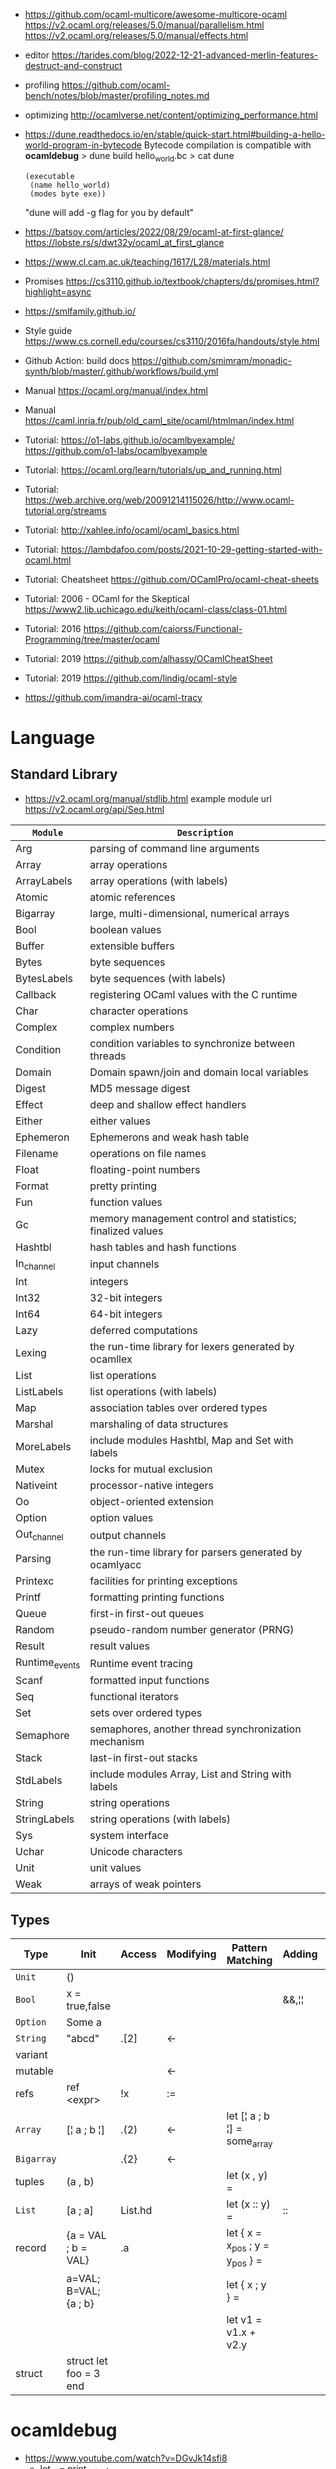 - https://github.com/ocaml-multicore/awesome-multicore-ocaml
  https://v2.ocaml.org/releases/5.0/manual/parallelism.html
  https://v2.ocaml.org/releases/5.0/manual/effects.html
- editor https://tarides.com/blog/2022-12-21-advanced-merlin-features-destruct-and-construct
- profiling https://github.com/ocaml-bench/notes/blob/master/profiling_notes.md
- optimizing http://ocamlverse.net/content/optimizing_performance.html
- https://dune.readthedocs.io/en/stable/quick-start.html#building-a-hello-world-program-in-bytecode
  Bytecode compilation is compatible with *ocamldebug*
  > dune build hello_world.bc
  > cat dune
  #+begin_src elisp
    (executable
     (name hello_world)
     (modes byte exe))
  #+end_src
  "dune will add -g flag for you by default"
- https://batsov.com/articles/2022/08/29/ocaml-at-first-glance/
  https://lobste.rs/s/dwt32y/ocaml_at_first_glance
- https://www.cl.cam.ac.uk/teaching/1617/L28/materials.html
- Promises https://cs3110.github.io/textbook/chapters/ds/promises.html?highlight=async
- https://smlfamily.github.io/
- Style guide https://www.cs.cornell.edu/courses/cs3110/2016fa/handouts/style.html
- Github Action: build docs
  https://github.com/smimram/monadic-synth/blob/master/.github/workflows/build.yml
- Manual https://ocaml.org/manual/index.html
- Manual https://caml.inria.fr/pub/old_caml_site/ocaml/htmlman/index.html
- Tutorial:
  https://o1-labs.github.io/ocamlbyexample/
  https://github.com/o1-labs/ocamlbyexample
- Tutorial: https://ocaml.org/learn/tutorials/up_and_running.html
- Tutorial: https://web.archive.org/web/20091214115026/http://www.ocaml-tutorial.org/streams
- Tutorial: http://xahlee.info/ocaml/ocaml_basics.html
- Tutorial: https://lambdafoo.com/posts/2021-10-29-getting-started-with-ocaml.html
- Tutorial: Cheatsheet https://github.com/OCamlPro/ocaml-cheat-sheets
- Tutorial: 2006 - OCaml for the Skeptical https://www2.lib.uchicago.edu/keith/ocaml-class/class-01.html
- Tutorial: 2016 https://github.com/caiorss/Functional-Programming/tree/master/ocaml
- Tutorial: 2019 https://github.com/alhassy/OCamlCheatSheet
- Tutorial: 2019 https://github.com/lindig/ocaml-style
- https://github.com/imandra-ai/ocaml-tracy
* Language
** Standard Library
- https://v2.ocaml.org/manual/stdlib.html
  example module url https://v2.ocaml.org/api/Seq.html
|----------------+------------------------------------------------------------|
| =Module=       | =Description=                                              |
|----------------+------------------------------------------------------------|
| Arg            | parsing of command line arguments                          |
| Array          | array operations                                           |
| ArrayLabels    | array operations (with labels)                             |
| Atomic         | atomic references                                          |
| Bigarray       | large, multi-dimensional, numerical arrays                 |
| Bool           | boolean values                                             |
| Buffer         | extensible buffers                                         |
| Bytes          | byte sequences                                             |
| BytesLabels    | byte sequences (with labels)                               |
| Callback       | registering OCaml values with the C runtime                |
| Char           | character operations                                       |
| Complex        | complex numbers                                            |
| Condition      | condition variables to synchronize between threads         |
| Domain         | Domain spawn/join and domain local variables               |
| Digest         | MD5 message digest                                         |
| Effect         | deep and shallow effect handlers                           |
| Either         | either values                                              |
| Ephemeron      | Ephemerons and weak hash table                             |
| Filename       | operations on file names                                   |
| Float          | floating-point numbers                                     |
| Format         | pretty printing                                            |
| Fun            | function values                                            |
| Gc             | memory management control and statistics; finalized values |
| Hashtbl        | hash tables and hash functions                             |
| In_channel     | input channels                                             |
| Int            | integers                                                   |
| Int32          | 32-bit integers                                            |
| Int64          | 64-bit integers                                            |
| Lazy           | deferred computations                                      |
| Lexing         | the run-time library for lexers generated by ocamllex      |
| List           | list operations                                            |
| ListLabels     | list operations (with labels)                              |
| Map            | association tables over ordered types                      |
| Marshal        | marshaling of data structures                              |
| MoreLabels     | include modules Hashtbl, Map and Set with labels           |
| Mutex          | locks for mutual exclusion                                 |
| Nativeint      | processor-native integers                                  |
| Oo             | object-oriented extension                                  |
| Option         | option values                                              |
| Out_channel    | output channels                                            |
| Parsing        | the run-time library for parsers generated by ocamlyacc    |
| Printexc       | facilities for printing exceptions                         |
| Printf         | formatting printing functions                              |
| Queue          | first-in first-out queues                                  |
| Random         | pseudo-random number generator (PRNG)                      |
| Result         | result values                                              |
| Runtime_events | Runtime event tracing                                      |
| Scanf          | formatted input functions                                  |
| Seq            | functional iterators                                       |
| Set            | sets over ordered types                                    |
| Semaphore      | semaphores, another thread synchronization mechanism       |
| Stack          | last-in first-out stacks                                   |
| StdLabels      | include modules Array, List and String with labels         |
| String         | string operations                                          |
| StringLabels   | string operations (with labels)                            |
| Sys            | system interface                                           |
| Uchar          | Unicode characters                                         |
| Unit           | unit values                                                |
| Weak           | arrays of weak pointers                                    |
|----------------+------------------------------------------------------------|
** Types
|------------+------------------------+---------+-----------+---------------------------------+--------+----------------|
| Type       | Init                   | Access  | Modifying | Pattern Matching                | Adding | Appending      |
|------------+------------------------+---------+-----------+---------------------------------+--------+----------------|
| ~Unit~     | ()                     |         |           |                                 |        |                |
| ~Bool~     | x = true,false         |         |           |                                 | &&,¦¦  |                |
| ~Option~   | Some a                 |         |           |                                 |        |                |
| ~String~   | "abcd"                 | .[2]    | <-        |                                 |        | ^              |
| variant    |                        |         |           |                                 |        |                |
| mutable    |                        |         | <-        |                                 |        |                |
| refs       | ref <expr>             | !x      | :=        |                                 |        |                |
|------------+------------------------+---------+-----------+---------------------------------+--------+----------------|
| ~Array~    | [¦ a ; b ¦]            | .(2)    | <-        | let [¦ a ; b ¦] = some_array    |        |                |
| ~Bigarray~ |                        | .{2}    | <-        |                                 |        |                |
| tuples     | (a , b)                |         |           | let (x , y)  =                  |        |                |
| ~List~     | [a ; a]                | List.hd |           | let (x :: y) =                  | ::     | @, List.append |
| record     | {a = VAL ; b = VAL}    | .a      |           | let { x = x_pos ; y = y_pos } = |        |                |
|            | a=VAL; B=VAL; {a ; b}  |         |           | let { x ; y } =                 |        |                |
|            |                        |         |           | let v1 = v1.x + v2.y            |        |                |
| struct     | struct let foo = 3 end |         |           |                                 |        |                |
|------------+------------------------+---------+-----------+---------------------------------+--------+----------------|
* ocamldebug
- https://www.youtube.com/watch?v=DGvJk14sfi8
  - let _ = print_string;
  - #trace
  - restrict type for polymorphic functions
    - type annotations
  - ocamlc -g file.ml
    ocamldebug a.out
  - (odb) break @filename/module? LINE
    (odb) r
- https://ocaml.org/docs/debugging
  Using the debugger under Emacs
  > ocamlc -g uncaught.ml
  > ocamldebug a.out
  (ocd) (r)un
  (ocd) b
  (ocd) bt
  (ocd) info breakpoints
  (ocd) help break
  (ocd) (g)oto 0
  (ocd) (r)un
  (ocd) (p)rint VARIABLE
** Emacs
- https://v2.ocaml.org/releases/4.14/htmlman/debugger.html#s:inf-debugger
- Under Emacs you call the debugger using =ESC-x ocamldebug a.out=
- Then Emacs will send you directly to the file and character reported by the debugger,
  and you can step back and forth using =ESC-b= and =ESC-s=,
  you can set up break points using =CTRL-X space=, and so on...
** (ocd) help
(ocd) help
List of commands:
| address         | last           |
| backstep        | list           |
| backtrace       | load_printer   |
| break           | next           |
| bt              | pid            |
| cd              | previous       |
| complete        | print          |
| delete          | pwd            |
| directory       | quit           |
| display         | remove_printer |
| down            | reverse        |
| environment     | run            |
| finish          | set            |
| frame           | shell          |
| goto            | show           |
| help            | source         |
| info            | start          |
| install_printer | step           |
| kill            | up             |
* utop
- larger default prints
  https://www.reddit.com/r/ocaml/comments/72nlch/utop_disable_truncation/
  #print_lengh N;;
  #print_depth N;,
* Makefile
#+begin_src makefile
.PHONY: dev release deps test clean run install

dev:     ; opam exec -- dune build
release: ; opam exec -- dune build --profile release --build-dir _build_release

deps:  ; opam install . --deps-only --with-test
test:  ; opam exec -- dune runtest
clean: ; opam exec -- dune clean ; rm -rf _build_release _build
run:   ; opam exec -- dune exec ./src/main.exe

install: release
	install _build_release/default/src/main.exe $(HOME)/.newsboat/feeds/sql2rss
#+end_src
* Editor
- https://github.com/ocaml-ppx/ocamlformat/blob/main/doc/editor_setup.mld
- https://github.com/Gopiandcode/gopcaml-mode
  https://www.youtube.com/watch?v=vy6oGSk7A3s
  - needs emacs packages: merlin, ocp-indent, and tuareg
* Libraries
|---------------------------+-----+------------------------------------------------------------------|
| scientific library        | 1.1 | https://github.com/owlbarn/owl                                   |
| parser combinator         | 0.5 | https://github.com/inhabitedtype/angstrom                        |
| ppx json parser generator | 0.1 | https://github.com/ocaml-ppx/ppx_deriving_yojson                 |
| ppx generate cmdline      | 0.1 | https://github.com/hammerlab/ppx_deriving_cmdliner               |
| unicode support           | 0.1 | https://github.com/yoriyuki/Camomile                             |
|---------------------------+-----+------------------------------------------------------------------|
| async execution           | 0.1 | https://github.com/janestreet/async                              |
| multi-core                | 0.3 | https://github.com/ocaml-multicore/eio                           |
| promises/concurrent       | 0.6 | https://github.com/ocsigen/lwt                                   |
| multicore examples        | 0.1 | https://github.com/ocaml-multicore/awesome-multicore-ocaml       |
|---------------------------+-----+------------------------------------------------------------------|
| test                      | 0.3 | https://github.com/mirage/alcotest                               |
| test code coverage        | 0.2 | https://github.com/aantron/bisect_ppx                            |
| documentation             | 0.2 | https://github.com/ocaml/odoc                                    |
|---------------------------+-----+------------------------------------------------------------------|
| http client               | 0.1 | https://github.com/anmonteiro/piaf                               |
| http client (libcurl)     | 0.1 | https://github.com/ygrek/ocurl                                   |
| http client (lwt/async)   | 0.6 | https://github.com/mirage/ocaml-cohttp                           |
|---------------------------+-----+------------------------------------------------------------------|
| http server               |     | https://github.com/inhabitedtype/ocaml-webmachine                |
| http server               |     | https://github.com/mirage/ocaml-cohttp                           |
| http server               |     | https://github.com/dinosaure/multipart_form                      |
|---------------------------+-----+------------------------------------------------------------------|
| web framework             | 1.0 | https://github.com/aantron/dream                                 |
|                           |     | https://aantron.github.io/dream/                                 |
|---------------------------+-----+------------------------------------------------------------------|
| utils                     | 0.4 | https://github.com/ocaml-batteries-team/batteries-included       |
|                           |     | https://ocaml-batteries-team.github.io/batteries-included/hdoc2/ |
| utils                     | 0.4 | https://github.com/c-cube/ocaml-containers                       |
| utils                     | 0.6 | https://github.com/janestreet/base                               |
| utils                     | 0.9 | https://github.com/janestreet/core                               |
|---------------------------+-----+------------------------------------------------------------------|
| smtp client server        |     | https://github.com/janestreet/async_smtp                         |
| email parser              |     | https://github.com/janestreet/email_message                      |
|---------------------------+-----+------------------------------------------------------------------|
- https://github.com/ocaml-community/awesome-ocaml
- Project: LWT/Telegram bot https://github.com/quernd/SushiBot
- Project: Synth https://github.com/smimram/monadic-synth
- https://janmidtgaard.dk/quickcheck/index.html
- RPI https://github.com/dinosaure/gilbraltar
* Codebase
- https://soap.coffee/~lthms/news/CFTSpatialShell.html
